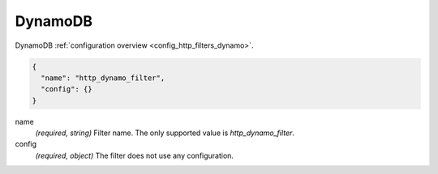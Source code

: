 .. _config_http_filters_dynamo_v1:

DynamoDB
========

DynamoDB :ref:`configuration overview <config_http_filters_dynamo>`.

.. code-block:: json

  {
    "name": "http_dynamo_filter",
    "config": {}
  }

name
  *(required, string)* Filter name. The only supported value is `http_dynamo_filter`.

config
  *(required, object)* The filter does not use any configuration.
